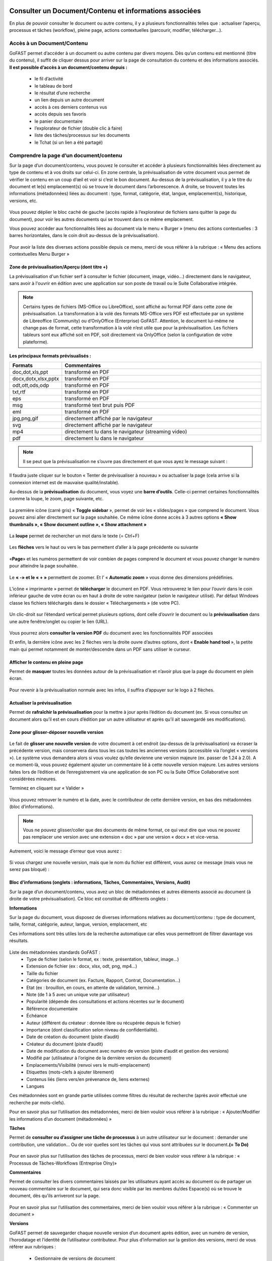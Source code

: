 Consulter un Document/Contenu et informations associées
=================================================
En plus de pouvoir consulter le document ou autre contenu, il y a plusieurs fonctionnalités telles que : actualiser l’aperçu, processus et tâches (workflow), pleine page, actions contextuelles (parcourir, modifier, télécharger…).

Accès à un Document/Contenu
---------------------------------------------------------------------------------------------------
GoFAST permet d’accéder à un document ou autre contenu par divers moyens. Dès qu’un contenu est mentionné (titre du contenu), il suffit de cliquer dessus pour arriver sur la page de consultation du contenu et des informations associés. 
**Il est possible d’accès à un document/contenu depuis :**
 - le fil d’activité
 - le tableau de bord
 - le résultat d’une recherche 
 - un lien depuis un autre document
 - accès à ces derniers contenus vus
 - accès depuis ses favoris 
 - le panier documentaire 
 - l’explorateur de fichier (double clic à faire) 
 - liste des tâches/processus sur les documents
 - le Tchat (si un lien a été partagé)

Comprendre la page d’un document/contenu
------------------------------------------------------------
Sur la page d’un document/contenu, vous pouvez le consulter et accéder à plusieurs fonctionnalités liées directement au type de contenu et à vos droits sur celui-ci.
En zone centrale, la prévisualisation de votre document vous permet de vérifier le contenu en un coup d’œil et voir si c’est le bon document.
Au-dessus de la prévisualisation, il y a le titre du document et le(s) emplacement(s) où se trouve le document dans l’arborescence.
A droite, se trouvent toutes les informations (métadonnées) liées au document : type, format, catégorie, état, langue, emplacement(s), historique, versions, etc.

.. figure:: media-guide/image129.png
   :alt: 

Vous pouvez déplier le bloc caché de gauche (accès rapide à l’explorateur de fichiers sans quitter la page du document), pour voir les autres documents qui se trouvent dans ce même emplacement.

Vous pouvez accéder aux fonctionnalités liées au document via le menu « Burger » (menu des actions contextuelles : 3 barres horizontales, dans le coin droit au-dessus de la prévisualisation).

.. figure:: media-guide/image375.png
   :alt: 

Pour avoir la liste des diverses actions possible depuis ce menu, merci de vous référer à la rubrique : « Menu des actions contextuelles Menu Burger »

.. figure:: media-guide/image130.png
   :alt: 


Zone de prévisualisation/Aperçu (dont titre +)
~~~~~~~~~~~~~~~~~~~~~~~~~~~~~~~~~~~~~~~

La prévisualisation d'un fichier serf à consulter le fichier (document, image, vidéo...) directement dans le navigateur, sans avoir à l'ouvrir en édition avec une application sur son poste de travail ou le Suite Collaborative intégrée.

.. NOTE:: Certains types de fichiers (MS-Office ou LibreOffice), sont affiché au format PDF dans cette zone de prévisualisation. La transformation à la volé des formats MS-Office vers PDF est effectuée par un système de Libreoffice (Community) ou d’OnlyOffice (Enterprise) GoFAST. Attention, le document lui-même ne change pas de format, cette transformation à la volé n’est utile que pour la prévisualisation. Les fichiers tableurs sont eux affiché soit en PDF, soit directement via OnlyOffice (selon la configuration de votre plateforme).  

**Les principaux formats prévisualisés :**

.. csv-table::  
   :header: "Formats", "Commentaires"
   :widths: 10, 40
   
   "doc,dot,xls,ppt", "transformé en PDF" 
   "docx,dotx,xlsx,pptx","transformé en PDF"
   "odt,ott,ods,odp","transformé en PDF"
   "txt,rtf","transformé en PDF"
   "eps","transformé en PDF"
   "msg","transformé text brut puis PDF"
   "eml","transformé en PDF"
   "jpg,png,gif","directement affiché par le navigateur"
   "svg","directement affiché par le navigateur"
   "mp4","directement lu dans le navigateur (streaming video)"
   "pdf","directement lu dans le navigateur"


.. NOTE::
   Il se peut que la prévisualisation ne s’ouvre pas directement et que vous ayez le message suivant :

.. figure:: media-guide/image374.png
   :alt: 

Il faudra juste cliquer sur le bouton « Tenter de prévisualiser à nouveau » ou actualiser la page (cela arrive si la connexion internet est de mauvaise qualité/instable). 

Au-dessus de la **prévisualisation** du document, vous voyez une **barre
d’outils**. 
Celle-ci permet certaines fonctionnalités comme la loupe, le zoom, page suivante, etc.

.. figure:: media-guide/image377.png
   :alt: 

La première icône (carré gris) « **Toggle sidebar** », permet de voir les « slides/pages » que comprend le document. Vous pouvez ainsi aller directement sur la page souhaitée. Ce même icône donne accès à 3 autres options **« Show thumbnails », « Show document outline », « Show attachment »**

.. figure:: media-guide/image378.png
   :alt: 

La **loupe** permet de rechercher un mot dans le texte (= Ctrl+F)

.. figure:: media-guide/image379.png
   :alt: 

Les **flèches** vers le haut ou vers le bas permettent d’aller à la page précédente ou suivante

.. figure:: media-guide/image380.png
   :alt: 

«**Page**» et les numéros permettent de voir combien de pages comprend le document et vous pouvez changer le numéro pour atteindre la page souhaitée.

.. figure:: media-guide/image381.png
   :alt: 

Le **« -»  et le « + »** permettent de zoomer. Et l’ « \ **Automatic zoom** » vous donne des dimensions prédéfinies.

.. figure:: media-guide/image382.png
   :alt: 

L’icône « imprimante » permet de **télécharger** le document en PDF. Vous retrouverez le lien pour l’ouvrir dans le coin inférieur gauche de votre écran ou en haut à droite de votre navigateur (selon le navigateur utilisé). Par défaut Windows classe les fichiers téléchargés dans le dossier « Téléchargements » (de votre PC). 

.. figure:: media-guide/image384.png
   :alt: 
   

Un clic-droit sur l’étendard vertical permet plusieurs options, dont celle d’ouvrir le document ou la **prévisualisation** dans une autre fenêtre/onglet ou copier le lien (URL).

.. figure:: media-guide/image387.png
   :alt: 

Vous pourrez alors **consulter la version PDF** du document avec les fonctionnalités PDF associées

Et enfin, la dernière icône avec les 2 flèches vers la droite ouvre d’autres options, dont « **Enable hand tool** », la petite main qui permet notamment de monter/descendre dans un PDF sans utiliser le curseur.

.. figure:: media-guide/image389.png
   :alt: 

.. figure:: media-guide/image384.png
   :alt: 

Afficher le contenu en pleine page
~~~~~~~~~~~~~~~~~~~~~~~~~~~~~~~~~~

Permet de **masquer** toutes les données autour de la prévisualisation et n’avoir plus que la page du document en plein écran.

.. figure:: media-guide/image133.png
   :alt: 
   





Pour revenir à la prévisualisation normale avec les infos, il suffira d’appuyer sur le logo à 2 flèches. 

.. figure:: media-guide/image134.png
   :alt: 


Actualiser la prévisualisation
~~~~~~~~~~~~~~~~~~~~~~~~

Permet de **rafraîchir la prévisualisation** pour la mettre à jour après l’édition du document (ex. Si vous consultez un document alors qu’il est en cours d’édition par un autre utilisateur et après qu’il ait sauvegardé ses modifications).

.. figure:: media-guide/image131.png
   :alt: 


Zone pour glisser-déposer nouvelle version
~~~~~~~~~~~~~~~~~~~~~~~~~~~~~~~~~~~~

.. figure:: media-guide/image153.png
   :alt: 
Le fait de **glisser une nouvelle version** de votre document à cet endroit (au-dessus de la prévisualisation) va écraser la précédente version, mais conservera dans tous les cas toutes les anciennes versions (accessible via l’onglet « versions »). 
Le système vous demandera alors si vous voulez qu’elle devienne une version majeure (ex. passer de 1.24 à 2.0). A ce moment-là, vous pouvez également ajouter un commentaire lié à cette nouvelle version majeure. 
Les autres versions faites lors de l’édition et de l’enregistrement via une application de son PC ou la Suite Office Collaborative sont considérées mineures.

Terminez en cliquant sur « Valider »

.. figure:: media-guide/image154.png
   :alt: 

Vous pouvez retrouver le numéro et la date, avec le contributeur de cette dernière version, en bas des métadonnées (bloc d’informations).

.. NOTE::
    Vous ne pouvez glisser/coller que des documents de même format, ce qui veut dire que vous ne pouvez pas remplacer une version avec une extension « doc » par une version « docx » et vice-versa.
Autrement, voici le message d’erreur que vous aurez :

.. figure:: media-guide/image155.png
   :alt: 

Si vous chargez une nouvelle version, mais que le nom du fichier est différent, vous aurez ce message (mais vous ne serez pas bloqué) :

.. figure:: media-guide/image156.png
   :alt: 

Bloc d’informations (onglets : informations, Tâches, Commentaires, Versions, Audit)
~~~~~~~~~~~~~~~~~~~~~~~~~~~~~~~~~~~~~~~~~~~~~~~~~~~~~~~~~~~~~~~~~~~~~
Sur la page d’un document/contenu, vous avez un bloc de métadonnées et autres éléments associé au document (à droite de votre prévisualisation). Ce bloc est constitué de différents onglets :

**Informations**

Sur la page du document, vous disposez de diverses informations relatives au document/contenu : type de document, taille, format, catégorie, auteur, langue, version, emplacement, etc

Ces informations sont très utiles lors de la recherche automatique car elles vous permettront de filtrer davantage vos résultats.

.. figure:: media-guide/image209.png
   :alt: 

Liste des métadonnées standards GoFAST : 
 - Type de fichier (selon le format, ex : texte, présentation, tableur, image…)
 - Extension de fichier (ex : docx, xlsx, odt, png, mp4…)
 - Taille du fichier 
 - Catégories de document (ex. Facture, Rapport, Contrat, Documentation…) 
 - Etat (ex : brouillon, en cours, en attente de validation, terminé…) 
 - Note (de 1 à 5 avec un unique vote par utilisateur) 
 - Popularité (dépende des consultations et actions récentes sur le document) 
 - Référence documentaire  
 - Échéance
 - Auteur (différent du créateur : donnée libre ou récupérée depuis le fichier) 
 - Importance (dont classification selon niveau de confidentialité). 
 - Date de création du document (piste d’audit)
 - Créateur du document (piste d’audit) 
 - Date de modification du document avec numéro de version (piste d’audit et gestion des versions) 
 - Modifié par (utilisateur à l’origine de la dernière version du document) 
 - Emplacements/Visibilité (renvoi vers le multi-emplacement)
 - Etiquettes (mots-clefs à ajouter librement)
 - Contenus liés (liens vers/en prévenance de, liens externes)
 - Langues

Ces métadonnées sont en grande partie utilisées comme filtres du résultat de recherche (après avoir effectué une recherche par mots-clefs). 

Pour en savoir plus sur l’utilisation des métadonnées, merci de bien vouloir vous référer à la rubrique : « Ajouter/Modifier les informations d’un document (métadonnées) »

**Tâches**

Permet de **consulter ou d’assigner une tâche de processus** à un autre utilisateur sur le document : demander une contribution, une validation… Ou de voir quelles sont les tâches qui vous sont attribuées sur le document\ **.(= To Do)**

.. figure:: media-guide/image132.png
   :alt: 

Pour en savoir plus sur l’utilisation des tâches de processus, merci de bien vouloir vous référer à la rubrique : « Processus de Tâches-Workflows (Entreprise Olny)»

**Commentaires**

Permet de consulter les divers commentaires laissés par les utilisateurs ayant accès au document ou de partager un nouveau commentaire sur le document, qui sera donc visible par les membres du/des Espace(s) où se trouve le document, dès qu’ils arriveront sur la page.

.. figure:: media-guide/image133.png
   :alt: 

Pour en savoir plus sur l’utilisation des commentaires, merci de bien vouloir vous référer à la rubrique : « Commenter un document »

**Versions**

GoFAST permet de sauvegarder chaque nouvelle version d’un document après édition, avec un numéro de version, l’horodatage et l’identité de l’utilisateur contributeur. 
Pour plus d’information sur la gestion des versions, merci de vous référer aux rubriques : 
 - Gestionnaire de versions de document
 - Charger nouvelle version
 - Définir comme version majeure
 - Supprimer les versions mineures


**Audit**

GoFAST offre de très nombreuses pistes d’audit sur les actions réalisées sur les documents pour des questions de sécurité et de contrôle des données. 
L’audit n’est accessible que pas les utilisateurs ayant le profil "support-utilisateurs", sur la page d’un document (dernier onglet du bloc d’information), ou depuis la page Audit accessible via le menu principal de gauche. 
Pour en savoir plus, merci de vous référer à la rubrique : « Profil Support-Utilisateurs ». 

Accès direct à l’édition collaborative 
~~~~~~~~~~~~~~~~~~~~~~~~~~~~~~~~~~~~~~~~~~~~~~~~~~~~~~~~~~~~~~~~
A dessus de la prévisualisation du document, vous trouverez l’icône « crayon » qui permet d’ouvrir un fichier office directement dans la Suite Collaborative OnlyOffice, sans passer par le menu « Burger » (menu des actions contextuelles). 
Pour en savoir plus sur l’édition d’un document, merci de vous référer à la rubrique : « éditer/coéditer un document »

Comprendre le verrou d’édition
~~~~~~~~~~~~~~~~~~~~~~~~~~~~~~~~~~~~~~~~~~~~~~~~~~~~~~~~~~~~~~~~
GoFAST dispose d’un système automatique de verrouillage d’un document lorsqu’il est en cours d’édition. Ce verrou est aussi relâché automatiquement dès lors que l’utilisateur a fermé l’application utilisée pour l’édition. 
Le verrou est rouge fermé, si le document est édité par un utilisateur via une application de son PC (ne permet pas la coédition en simultanée). 
Le verrou est rouge ouvert, si le document est édité par un ou plusieurs utilisateur(s) via la Suite Office Collaborative de GoFAST OnlyOffice (cela permet alors la coédition en simultanée et vous pouvez rejoindre cette coédition dans OnlyOffice).
Pour en savoir plus sur l’édition d’un document, merci de vous référer à la rubrique : « éditer/coéditer un document »

Menu des actions contextuelles "Menu Burger"
~~~~~~~~~~~~~~~~~~~~~~~~~~~~~~~~~~~~~~

**Liste des actions disponibles dans le menu "Burger" (dépend de vos droits sur le document) :**
 - Ouvrir l’emplacement du document 
 - Co-éditer avec OnlyOffice (renvoi vers éditer un document)
 - Editer depuis PC (renvoi vers éditer un document)
 - Nouveau Commentaire (renvoi ver Travail Collaboratif sur les documents)
 - Partager/ Modifier les emplacements (renvoi ver Travail Collaboratif sur les documents)
 - Partager le document par mail (renvoi ver Travail Collaboratif sur les documents)
 - Télécharger le document
 - Permalien 
 - Créer depuis modèle (renvoi vers créer un document)
 - Créer une publication
 - Renommer un document
 - Modifier le Résumé
 - Supprimer
 - Gérer les traductions 
 - Charger nouvelle version
 - Définir comme version majeure
 - Supprimer les versions mineures 
 - Comparer deux versions 
 - Ajouter aux favoris (renvoi vers Tableau de Bord d’Accueil)
 - Ajouter aux favoris d’Espace
 - Ajouter au panier (renvoi vers panier)
 - Epingler ce contenu (renvoi vers fil d’activité) 
 - S’abonner (renvoi vers gérer ses abonnements) 
 - Autre actions possibles (renvoi vers les modifier les autres types de contenus + modules additionnels)

Pour en savoir plus sur ces actions, merci de vous référer à la rubrique : « Actions sur un document/contenu »)


Gestion Collaborative des Documents / Contenus
========================================

Actions sur un document/contenu (Cf. Menu "Burger")
-------------------------------------------------------------------------------------------

Ce sont toutes les **actions qu’on peut faire avec /sur ce document** : parcourir, télécharger, éditer en ligne/modifier, nouveau commentaire, envoyer par mail, gérer les traductions, créer une publication, …

Ces actions liées directement au document que vous prévisualisez, peuvent **varier selon le rôle** que vous avez dans le(s) Espace(s) où se trouve le document (administrateur, contributeur, ou en lecture seule), et selon que vous en êtes le créateur ou pas du document.

.. figure:: media-guide/image137.png
   :alt: 

Pour voir la liste des actions possibles depuis ce menu, merci de vous référer à la rubrique : « Menu des actions contextuelles Menu Burger ». Pour savoir comment effectuer les diverses actions possibles sur un document, merci de poursuivre dans cette rubrique. 

Ouvrir l’emplacement du document 
~~~~~~~~~~~~~~~~~~~~~~~~~~~~~~
Lorsque vous prévisualisez un document, vous pouvez voir le(s) emplacements de ce dernier dans l’arborescence, avec les niveaux supérieurs de dossiers et espaces.
Vous pouvez aller dans l’explorateur de fichiers à partir :

* des actions contextuelles (Menu « Burger »), en cliquant sur « Ouvrir l’emplacement du document ».
* En un clic sur les emplacements listés dans le bloc d’informations (Champ « Emplacements /Visibilité »).

.. figure:: media-guide/image195.png
   :alt: 

Vous arriverez alors sur l’explorateur de fichiers, sur la page d’un espace (onglet Documents), où retrouverez votre document dans l’arborescence.

.. figure:: media-guide/image399.png
   :alt: 

De là, vous pouvez naviguer dans l’arborescence, chercher d’autres documents, utiliser le filtre par dossier…


Co-éditer avec OnlyOffice 
~~~~~~~~~~~~~~~~~~~~~~
GoFAST apporte une dimension très innovante et vous permet d’éditer des documents Office dans un simple navigateur **avec d’autres personnes en simultané**. 
Vous pouvez ainsi travailler à plusieurs, en même temps, sur un même document.
Pour savoir comment coéditer un document, merci de vous référer à la rubrique : « Coéditer un document ». 


Editer depuis PC 
~~~~~~~~~~~~~~~~~~~~~~
Cette fonction permet **d’ouvrir un fichier pour édition/modification** via une application instalée sur son PC, sans avoir à le télécharger au préalable. 
Pour savoir comment coéditer un document, merci de vous référer à la rubrique : « Editer un document ». 

Nouveau Commentaire
~~~~~~~~~~~~~~~~~~~
Le bouton « Nouveau commentaire » permet d’ajouter un commentaire sur le document où on se trouve. Ce commentaire sera visible dans l’onglet « Commentaires » du bloc de droite et partagé avec tous les utilisateurs qui ont accès à ce document. Cela évite l’envoi d’un grand nombre d’emails et évité par la même d’envoyer des pièces-jointes d’emails. 
Pour savoir comment les commentaires d’un document, merci de vous référer à la rubrique : « Commennter un document ». 

Partager/ Modifier les emplacements
~~~~~~~~~~~~~~~~~~~~~~~~~~~~~~~
Ce bouton permet d’ouvrir la fenêtre de gestion des emplacements du document. Il s’agit d’un partage sans doublon, dans divers Espaces Collaboratifs (ou dossiers) pour pouvoir aisément collaborer avec diverses équipes et autres directions. 
Pour savoir comment ajouter/enlever des emplacements à un document, merci de vous référer à la rubrique : « XXXXXXXXXXXXXXXXXXXXXXXXXXXXXXXXXXXXXXXXXXXXXXXXX ». 

Partager le document par mail
~~~~~~~~~~~~~~~~~~~~~~~~~

Via les actions contextuelles (menu « Burger ») vous pouvez **envoyer un lien sécurisé par email** d’accès (pour les utilisateurs) ou de téléchargement du document (pour les non-utilisateurs), directement depuis GoFAST. 
Il est possible de saisir comme destinataires : un utilisateur, une liste d'utilisateur, les membres d'un Espace Collaboratif ou bien une adresse email externe. 
Le lien vers le document est également automatiquement attaché à votre message.
Ce lien est contextuel : les utilisateurs ayant accès au document pourront consulter sa page avec tous les détails, alors que les non-utilisateurs auront un lien de téléchargement valable 14 jours avec accusé de téléchargement, l’audit de l’IP et horodatage.

.. NOTE:: 
   Cette méthode est nettement plus sécurisée (RGPD) et auditable que l'envoi d'un email classique avec des pièces jointes. Cela permet notamment de ne plus surcharger votre boîte de messagerie avec des pièces jointes lourdes et rapidement obsolètes (car le travail collaboratif continu sur GoFAST par vos collègues).

.. figure:: media-guide/image170.png
   :alt: 

Choisissez les destinataires en écrivant les 3 premières lettres de leur nom/prénom (le système vous proposera des utilisateurs) ; leur nom et photo se retrouveront dans la barre des destinataires. 
Vous pourrez annuler des destinataires en cliquant sur la petite croix à côté de leur profil.
Le sujet est automatiquement généré, mais vous pouvez le modifier.

Ecrivez votre message et « Envoyez »

.. figure:: media-guide/image171.png
   :alt: 

Le destinataire recevra une **notification par mail** avec le lien et votre commentaire. 
Il pourra clique sur répondre à la notification et c’est l’adresse email de l’expéditeur qui sera alors chargée dans la barre destinataire de messagerie. De même pour vous, lorsque que vous recevrez un nouveau message par mail via la GoFAST.

.. NOTE::
   Pour que les non-utilisateurs de la plateforme puissent récupérer les documents, ces liens redirigent vers un page où ils pourront télécharger les documents dans un délai de 14 jours. 

**Exemple** de mail/notification reçu dans votre boîte mail normale, vous invitant à cliquer sur le lien attaché pour visualiser un document. Avec le message pour les non-utilisateurs de GoFAST (qui n’ont pas de compte GoFAST) signalant que ce lien est utilisable 2 semaines à partir de la date de l’envoi de l’email.


Télécharger le document
~~~~~~~~~~~~~~~~~~~~

Via le menu des actions contextuelles (menu « Burger »), vous pouvez **télécharger le document** afin de le sauver sur votre ordinateur. A noter qu’il s’agit d’une pratique fortement déconseillée, car une version donnée téléchargée à un instant précis, devient rapidement obsolète (si le document est mis à jour par un autre utilisateur). 

.. figure:: media-guide/image141.png
   :alt: 

Vous verrez probablement ce message vous demandant si vous voulez ouvrir, sauver le document ou annuler l’action.

Si vous voulez juste l’ouvrir pour lecture => « Open » /  « Ouvrir » 

Si vous voulez le sauvegarder sur votre PC => « Save » / « Enregistrer » et l’explorateur de votre ordinateur s’ouvrira pour pouvoir enregistre ce document où vous voulez.

.. figure:: media-guide/image142.png
   :alt: 

Il se peut que le document se téléchargera directement (dépend de la configuration de votre PC), et vous le retrouverez sur votre PC (souvent le dossier « téléchargements » sur Windows). 

.. figure:: media-guide/image394.png
   :alt: 

.. NOTE::
    Si vous téléchargez un document et que vous y apportez des modifications, elles ne seront pas synchronisées sur GoFAST. Il faudra alors remettre le document au même emplacement (glisser/coller comme nouvelle version) pour partager cette nouvelle version sur GoFAST. Cela crée un risque, car si un autre collègue a fait des modifications en ligne entre temps, vous allez écraser sa version et ses modifications seront donc perdues (mais récupérable en allant chercher les versions précédentes dans l’onglet « Versions »).

Permalien 
~~~~~~~~~

Le permalien d’un document correspond au **lien « URL » qui ramène sur la page du document**. 
Vous pouvez copier et coller où vous voulez pour renvoyer à ce document en un clic, par exemple dans le Tchat (messagerie instantanée), un email (ainsi ne plus envoyer de pièces-jointes) ou dans un commentaire sur un autre document, etc.

Via le menu des actions contextuelles (menu « Burger »), cliquez une fois sur « Permalien », vous verrez un message en bleu signalant que le lien bien été copié dans le presse-papier de votre PC. Puis, collez-le où vous voulez (clic droit de votre souri, puis coller).

.. figure:: media-guide/image193.png
   :alt: 

.. figure:: media-guide/image194.png
   :alt: 

Vous pouvez retrouver le permalien également dans les raccourcis à partir du fil d’activité. Toujours depuis le menu des actions contextuelles à côté du nom du document. 

.. figure:: media-guide/image397.png
   :alt: 

Voici ce que ça donne lorsque vous le coller :
*https://gofast3-integration.ceo-vision.com/node/4551*

Il suffira de cliquer dessus pour être renvoyé sur la page du document (si vous n’êtes pas membre d’au moins un des Espaces où se trouve ce document, vous n’y aurez pas accès). Cela offre une grande sécurité, car il y a moins de risques d’erreurs, comme on a souvent l’occasion de voir quand on partage des pièces-jointes par email).
Il est possible de récupérer un permalien partout où un document est cité : clic droit sur le nom du document et « copier l’adresse du lien » (hors sur l’explorateur om le clic droit permet d’ouvrir le menu « burger » où vous pouvez cliquer sur « Permalien »). 

Créer depuis modèle 
~~~~~~~~~~~~~~~~~~~~~~~~~~~~~~~~~~~~~~~~~~~~~
Tous les documents identifiés comme modèle, disposent d’un bouton « Créer depuis modèle » via le menu « Burger » (menu des actions contextuelles). 
Si vous cliquer sur « Créer depuis modèle », vous serez redirigé vers la page de création d’un document, onglet « Depuis modèle ». 
Pour savoir comment créer un nouveau document depuis ce formulaire, merci de vous référer à la rubrique : « Créer un nouveau Document ». 

Créer une publication
~~~~~~~~~~~~~~~~~~~

Objectif d’une publication : partager auprès d’un public élargi (ex. DG, Partenaires, Base de connaissances, etc.) une version finie et validée, créée depuis un document de travail. Le document de travail reste dans le(s) Espace(s) dédié(s) à son élaboration, visible uniquement par les utilisateurs en charge, alors que la Publication est visible dans d’autres Espaces Collaboratifs dédiés à la consultation. 

**Principaux avantages de la Publication :** 
 - Gérer de manière indépendante les accès/la visibilité des deux documents (publication et le document de travail d’origine).
 - Eviter de partager tous les commentaires de travail faits au fur et à mesure de l’élaboration du document. La Publication dispose alors de son propre flux de commentaires. 
 - Disposer d’une gestion séparée des versions (chaque document a sa propre gestion des versions)
 - Disposer d’un lien entre le document de travail et sa publication pour pouvoir passer en un clic de l’un à l’autre (remarque : si un utilisateur ayant accès à la Publication n’est pas membres des Espaces où se trouve le document d’origine, il aura un accès refusé s’il tente de le consulter). 
 - Pouvoir mettre à jour à tout moment la Publication depuis le document de travail (ex. si ce dernier a évolué dans le temps et que la publication faite initialement n’est plus d’actualité). 
 - Disposer d’une gestion séparée des métadonnées/informations entre la Publication et son document de travail d’origine (ex. état « en attente de signature » pour la Publication, et état « terminé » pour le document de travail). 
 - Notifier les utilisateurs ayant accès à la Publication de ses mises à jours et commentaires, en évitant de les notifier de l’activité liée au document de travail.

.. NOTE::    
    Vous pouvez donc avoir un grand nombre de versions d’un document de travail au sein d'un service, pour seulement 1 ou 2 versions de la Publication.

La création d’une Publication consiste donc à générer un nouveau document (souvent au format PDF) à partir de la dernière version du document de travail existant (souvent un fichier bureautique/Office). 
Passer par le menu « Burger » (menu des actions contextuelles) disponible sur la page du document (ou via un clic-droit dans l’explorateur de fichiers), puis cliquez sur « Créer Publication ».

.. figure:: media-guide/image174.png
   :alt: 

Une fenêtre s’ouvre pour vous permettre de sélectionner les emplacements souhaités pour votre Publication. 
Les emplacements du document de travail sont pré-cochés pour que vous puissiez à la fois partager la publication dans des nouveaux Espaces, tout en la classant dans les mêmes emplacements que le document d’origine (très pratique lorsque l’on navigue dans l’arborescence documentaire). 
Une fois les emplacements sélectionnés, cliquez sur « Valider ». 

.. figure:: media-guide/image175.png
   :alt: 

Vous serez redirigé vers la page de cette nouvelle Publication, où vous pourrez vérifier le document et ses emplacements.

.. NOTE::
   Les Publication prennent automatiquement \_PUB à la fin du titre. Ex. pour un fichier nommé « Contrat-A », la Publication deviendra « « Contrat-A_PUB ».

.. figure:: media-guide/image176.png
   :alt: 

**À tout moment, vous avez la possibilité de mettre à jour la Publication :**

 - Depuis le document de travail, allez dans le menu « Burger »
 - Cliquer sur « Publier à nouveau »
 - A chaque mise à jour réalisée de cette manière, la Publication prendra un numéro de version majeure (ex. de 1.0 on passe à 2.0). 
 - Pour chaque version du document de travail ayant généré une Publication (ex. 3.14), on peut voir le numéro de la Publication associée (ex. 2.0), l’affichage prend cette forme : version 3.14(2.0).
 
Vous pouvez supprimer une Publication via le menu « Burger », dans « voir plus » cliquez sur « Supprimer Publication ».
Cette action ne supprimera que la Publication, mais pas le document de travail d’origine.

.. figure:: media-guide/image177.png
   :alt: 


Renommer 
~~~~~~~~~~~~~~~~~~~~
Pour renommer un document, il faut avoir au moins le rôle de « Contributeur » dans l’Espace où il se trouve. 
Vous pouvez renommer un document depuis : 
 - L’explorateur de fichiers : clic droit sur le document, puis dans le menu cliquez sur « Renommer ». 
 - La page du document en faisant un clic sur le titre (au-dessus de la prévisualisation du document). 

Changez le titre dans le champ et cliquez sur l’icône de validation (ou juste sortez du champ en cliquant ailleurs lors que vous renommer depuis la page du document).

.. figure:: media-guide/image138.png
   :alt: 
   

.. figure:: media-guide/image139.png
   :alt: 


.. figure:: media-guide/image140.png
   :alt: 

Ajouter/Modifier le Résumé
~~~~~~~~~~~~~~~~~~~~~~

Vous pouvez ajouter un texte d’introduction ou de synthèse à votre document, qui sera affiché au-dessus de la prévisualisation. Ainsi, tous ceux qui consulterons le document, verront ce Résumé. 
Via le menu « Burger » (les actions contextuelles), cliquez sur « **Modifier le Résumé** ».

.. figure:: media-guide/image390.png
   :alt: 

Une zone de texte s’ouvre avec les mêmes possibilités de mise en page que dans les commentaires (type/taille de police, couleurs, tableau, images, etc.). 
Rédigez votre texte, puis sauvegardez en cliquant sur « Appliquer ».

.. figure:: media-guide/image391.png
   :alt: 

Le texte s’affiche au-dessus de la prévisualisation et sous le titre du document.

.. figure:: media-guide/image392.png
   :alt: 

Vous pouvez à tout moment modifier le résumé, toujours via le menu « Burger » et clic sur « Modifier le Résumé ».

Tous les utilisateurs pouvant modifier le document (contributeur ou administrateurs), pourront également modifier le résumé, contrairement aux commentaires (NB. seul l’auteur d’un commentaire ou un administrateur de l’espace peuvent le modifier). 

Supprimer/Restaurer
~~~~~~~~~
Sur GoFAST, la suppression d’un document reste rare car il n’y a plus de doublons et donc, la suppression est souvent utilisée à la suite d’une erreur (ex. on a créer un doublon par mégarde). Dans le cas où vous avez fait une erreur d’emplacement à la création/dépôt d’un document, il est préférable de modifier le ou les emplacement(s), plutôt que de supprimer. 

**Supprimer un document revient à :** 

 - le supprimer de tous les emplacements (Espaces où il se trouve). 
 - Supprimer la page du document, avec tous ses commentaires et ses versions. 
 - Supprimer les liens pointant vers ce document depuis les autres documents (cf. notion de liens entre contenus). 
 - Supprimer le document des favoris (pour tous les utilisateurs qui auraient épinglé ce document comme favoris)

.. figure:: media-guide/image185.png
   :alt: 

**Restaurer un document supprimé :**

A la suppression d’un document, celui-ci n’est pas supprimé définitivement et il sera possible de le restaurer dans un délai de 90 jours. 
Seul le créateur du document ou les administrateurs de l’espace où se trouvait le document pourront le restaurer en cas d’erreur. 
Dans le cas où on se rend sur la page d’un document supprimé, à la place de la prévisualisation on verra un message indiquant cette suppression, avec comme seule action possible « Restaurer le document » (via le menu « Burger »). 

Pour restaurer un document il faut : 
 - Retrouver le document via la recherche avec l’option « Rechercher dans la corbeille » : possible uniquement pour les utilisateurs qui avaient accès au document avant sa suppression. 
 - Retrouver le document via la piste d’audit : possible uniquement pour les utilisateurs ayant le « Profil Support-Utilisateurs » (les autres n’ayant pas accès à ces pistes d’audit). 
 - Une fois sur la page du document, allez dans le menu « Burger » et cliquez sur « Restaurer le document ». La page va alors se recharger, en affichant la prévisualisation, les métadonnées et tous les commentaires associés au document. Le document sera restauré dans tous les emplacements où il se trouvait avant la suppression. 

.. NOTE::
   Une fois le délai de 90 jours passé, il ne sera plus possible de restaurer le document. 

Gérer les traductions
~~~~~~~~~~~~~~~~~

Si un document existe en **plusieurs langues**, vous pouvez **lier entre eux** les divers fichiers considérés comme étant des traductions. Vous pourrez ainsi passer d’une traduction à l’autre en un clic, peu importe dans quels dossiers ces documents se trouvent.
La langue d’un document est affichée sous la forme d’un drapeau dans l’onglet « Informations », du bloc qui se trouve à droite de la prévisualisation d’un document (tout en bas de la liste des métadonnées). 

**Comment gérer les traductions :**

Sur la page d’un document, via le menu « Burger » (les actions contextuelles) : 
 - allez dans « voir plus », 
 - cliquez sur « Gérer les traductions ». 
 - une fenêtre avec plusieurs champs s’ouvre, ceux-ci correspondent aux traductions possibles.

.. figure:: media-guide/image167.png
   :alt: 

.. NOTE::
   La même action est possible via un clic droit sur un document depuis l’explorateur de fichiers. 

**Lier plusieurs documents existants sur la plateforme, comme étant des traductions :**

Dans la fenêtre de gestion des traductions, allez dans le champ qui correspond à la langue du document cible. Les langues sont indiquées par un drapeau. 
 - Il faut saisir au moins les 3 premières lettres du titre du document cible (ici le document en anglais).
 - Une liste affichera des suggestions basées sur le titre (il faut commencer par le début du titre du document cible pur avoir des suggestions pertinentes ou copier-coller le titre dans le champ). 
 - Sélectionnez votre document cible dans la liste des suggestions. 
 - Cliquez sur « Mettre à jour les traductions » pour sauvegarder vos liens de traductions. 

.. figure:: media-guide/image168.png
   :alt: 

**Lier un document existant à un document de traduction à charger depuis votre PC :**

 - Dans la fenêtre de gestion des traductions, cliquez sur le bouton « + » au niveau du drapeau qui correspond à la langue du document cible. 
 - Vous serez alors redirigé vers le formulaire de création de document. 
 - Le titre de votre document sera prérempli, avec à la fin du titre les lettres qui correspondent à la langue ciblée (ex . /_EN)
 - Selon sur la langue cible choisie, la langue du document cible sera pré-renseignée. 
 - Cliquez sur « Choisissez un fichier » et votre explorateur de fichiers local s’ouvre (celui de votre PC). 
 - Allez chercher votre document cible dans votre arborescence et cliquez sur « ouvrir » (ou faites un double-clic sur le document). 
[IMAGE]
 - Sélectionnez les emplacements souhaités dans l’arborescence documentaire. 
 - Cliquez sur « Enregistrer » pour à la fois charger le nouveau document et sauvegarder votre lien de traduction. 

Dans le bloc d’informations (les métadonnées), les différentes traductions disponibles pour votre document seront liées et indiquées sous la forme d’un drapeau :

 - Le 1\ :sup:`er` drapeau affiché est le document sur lequel vous vous trouvez. 
 - Les drapeaux suivants sont les traductions liées.
Il suffit de cliquer sur l’un des drapeaux pour aller sur l’une des traductions liées.

.. figure:: media-guide/image169.png
   :alt: 

.. NOTE::
   GoFAST ne permet pas de traduire le contenu des documents automatiquement. Il s’agit ici de documents qui existent déjà en différentes langues et qu’on veut lier pour pouvoir passer d’une à l’autre en un clic.
   Toutefois, lors du chargement d’un nouveau document sur la plateforme, la langue est automatiquement détectée (détection basée sur l‘extraction du contenu, faite automatiquement après le dépôt du nouveau document sur GoFAST). 
   Pour modifier la langue d’un document, il suffit de cliquer sur le drapeau désignant la langue du document sur lequel on se trouve. Une liste va alors s’afficher, où il sera possible de sélectionner la langue souhaitée. 

Charger une nouvelle version 
~~~~~~~~~~~~~~~~~~~~~~~~~

Avant de mettre à jour un document sur GoFAST en chargeant un fichier qui se trouve sur votre PC, il est impératif de vérifier la date de mise à jour du document (sur la page du document dans le Bloc d’informations, ou dans l’explorateur de fichier, colonne « Modifié »). 
 - Si la date « Modifié le » est postérieure à la version sur votre PC, il est préférable de ne pas écraser la version sur GoFAST. 
 - Dans ce cas, il est conseillé de contacter l’utilisateur à l’origine de la dernière version (ex. via le Tchat ou « Partager le document par email » possible dans le menu « Burger »). Le dernier contributeur est indiqué dans le champ « Modifié par » dans le Bloc d’informations (sur la page du document).   

.. figure:: media-guide/image150.png
   :alt: 

**Charger un fichier depuis son PC pour mettre à jour un document sur GoFAST :**

 - Aller sur la page du document.
 - Glissez-déposez votre fichier depuis votre PC vers la zone de « glisser-déposer » qui se trouve au-dessus de la prévisualisation. 
OU
 - Passez par le menu « Burger », puis dans « Voir plus », cliquez sur « Charger nouvelle version ». 

.. NOTE::
   Une fois votre fichier déposé, une fenêtre s’ouvre pour pouvoir laisser un commentaire lié à votre nouvelle version. Vous pouvez également cocher la case « Version majeure » (conseillé dans le cas où vous considérez que les modifications faites sont importantes).

La version du document sur GoFAST sera écrasée par celle que vous venez de charger : 

 - Dans le cas où vous avez laissé un commentaire, celui-ci sera consultable via l’onglet « Commentaires » du bloc d’information. 
Si vous avez coché « Version majeure », le numéro de version passera en version majeure (ex. depuis 1.4, vous passerez en 2.0). 

.. figure:: media-guide/image151.png
   :alt: 

.. figure:: media-guide/image152.png
   :alt: 

Définir comme version majeure
~~~~~~~~~~~~~~~~~~~~
Dès que vous faites une modification sur un document via la fonctionnalité « Coéditer avec OnlyOffice » ou « Editer depuis PC » et que vous sauvegardez, une nouvelle version mineure du document est générée (1.0=>1.1, 1.2, 1.3, etc.). 
Si besoin, vous pouvez transformer la version en cours du document en une version majeure, c’est-à-dire une nouvelle base de travail (ex. la version 1.11 devient la version 2.0).

**Passer en version majeure un document à tout moment :**

 - Sur la page du document, allez dans le menu « Burger » (actions contextuelles)
 - Allez dans « Voir plus »
 - Cliquer sur « Définir comme version majeure ».

.. figure:: media-guide/Versioning-define-majour-version.jpg
   :alt: 

**Passer un document source en version majeure lors d’une Publication :**

 - Sur la page du document, allez dans le menu « Burger » (les actions contextuelles).
 - Cliquez sur « Créer une publication » (ou sur « Publier à nouveau ce document » si une publication existe déjà et que vous souhaitez la mettre à jour).
 - Cocher la case « Définir comme version majeure le document d’origine », 

 - Cliquez sur le bouton « Valider » pour sauvegarder. 

.. figure:: media-guide/Versioning-define-majour-version-pub.jpg
   :alt: 

**Importance des versions majeures :**

 -  Si vous pré-archivez un document (cf. champs « état » d’un document), ses versions mineures seront supprimées et donc, seules les versions majeures (ex. 1.0, 2.0, 3.0…) et la dernière version en cours avant le préarchivage, seront conservées. 

.. figure:: media-guide/image202.png
   :alt: 

**Commenter votre version majeure :**

Vous pouvez ajouter un commentaire à cette nouvelle version majeure à l’occasion de cette mise à jour. 
Celui-ci sera visible dans l’onglet « Commentaires » à droite de la prévisualisation du document, par tous les utilisateurs ayant accès au document.

Terminer en cliquant sur « Valider ». 

.. figure:: media-guide/image203.png
   :alt: 

.. figure:: media-guide/image204.png
   :alt: 

Dans les métadonnées, vous verrez le changement du numéro de version (ex. version 1.2 est passée en 2.0). Quand le 1\ :sup:`er` chiffre change, c’est une version majeure, autrement il s’agit d’une version mineure.

Voir aussi "Glisser et déposer une nouvelle version"

Supprimer les versions mineures 
~~~~~~~~~~~~~~~~~~~~~~~~~~~~
Le principal objectif de la suppression des versions mineures est de libérer de l’espace de stockage sur la plateforme. Dans le cas où un document a énormément de versions mineures, cela permet aussi de réduire la liste dans l’onglet « Versions ». 
**Avant de supprimer les versions mineures, il est conseillé de vérifier si le document comporte des versions majeures :**

 - Si c’est le cas, les versions majeures seront conservées et vous pourrez les télécharger en cas de besoins. 
 - Si le document ne comporte aucune version majeure en dehors de la toute première (1.0), seule cette première version et la dernière version en cours seront conservées. 

**Pour supprimer les versions mineures :**

 - Sur la page d’un document, allez dans le menu « Burger » (actions contextuelles) ou depuis l’explorateur de fichier faites un clic-droit.
 - Dans « Voir plus », cliquez sur « Supprimer versions mineures ».

.. figure:: media-guide/image206.png
   :alt: 

Un message vous avertit de la suppression définitive et irréversible des versions mineures. Si vous êtes d’accord, cliquez sur « Supprimer ». 

.. figure:: media-guide/image207.png
   :alt: 

La version en cours du document passe alors en version majeure. 
Dans le bloc des métadonnées, onglet « versions », vous ne verrez désormais plus que les versions majeures du document.

.. figure:: media-guide/image208.png
   :alt: 

.. NOTE::
   Pour une bonne gestion des versions, il est conseillé de régulièrement « transformer en version majeure » la dernière version disponible du document. Ainsi, en cas de suppression des versions mineures, on conserve quelques versions traçant l’historique du document. 

Comparer deux versions
~~~~~~~~~~~~~~~~~~~~
Pour afficher les écarts entre deux versions d’un même document, vous avez la possibilité de lancer un comparatif : 

 - Depuis la page du document, allez dans le menu « Burger » (les actions contextuelles).
 - Allez dans « Voir plus ».
 - Cliquez sur « 

.. figure:: media-guide/Ecran-GoFAST_Comparatif-Versions_lancer-le-comparatif.png
   :alt: 

Sélectionnez dans les deux champs les deux versions que vous souhaitez comparer : 

.. figure:: media-guide/Ecran-GoFAST_Comparatif-Versions_lancer-le-comparatif-choix-versions.png	
   :alt: 
   

Ajouter aux favoris
~~~~~~~~~~~~~~~~

**Ajouter un document aux favoris** permet d’y accéder très rapidement par la suite, depuis la barre des accès rapides icône « étoile » (menu du haut) ou depuis son tableau de bord (page d’accueil, si on dispose du bloc « Contenus favoris ». 

.. figure:: media-guide/image186.png
   :alt: 

Ajouter un document/contenu à ses favoris personnels est possible depuis :

 - la page du document, via le menu « Burger » (les actions contextuelles)
 - l’explorateur de fichiers en faisant un clic-droit sur le document pour ouvrir le menu
 - partout où vous avez le menu « Burger » d’un document (ex. fil d’activité, résultat d’une recherche…)

Lorsque vous cliquez sur « Ajouter aux favoris » un message apparaît, en haut à droite de l’écran pour confirmer que le contenu a bien été ajouté aux favoris.

.. figure:: media-guide/image187.png
   :alt: 

La prochaine fois que vous voulez accéder à ce document, il suffira d’aller sur l’icône « étoile » dans la barre des accès rapides (menu principal du haut) et cliquer sur le document dans la liste de vos favoris.

Vous pouvez enlever le document/contenu favoris : 
 - de la même manière que pour l’ajout (via le menu des actions contextuelles)
 - depuis la liste des contenus favoris, en cliquez sur la corbeille à droite du titre du document.

.. figure:: media-guide/image188.png
   :alt: 

Un message en haut à droite de l’écran vous confirmera la bonne suppression du document de votre liste des favoris.

.. figure:: media-guide/image189.png
   :alt: 


Ajouter au panier documentaire
~~~~~~~~~~~~~~~~~~~~
**Objectif du panier documentaire :** 
Rassemble plusieurs documents, pouvant se trouver dans des dossiers divers de l’arborescence, pour pouvoir effectuer des actions sur l’ensemble de ces documents. 
**Pour ajouter des documents dans son panier :**
 - Sur la page d’un document, via le menu « Burger » (menu des actions contextuelles), allez dans « Voir plus » et cliquez sur « Ajouter au panier ».
   
.. figure:: media-guide/ Ecran-GoFAST_Panier-Documentaire_ajout-au-panier-sur-page-document.png
   :alt:

 - Partout où vous voyez le menu « Burger » d’un document, vous pouvez réaliser la même action.
 - Depuis l’explorateur de fichiers, faites un clic-droit sur un document pour ouvrir le même menu « Burger ».
 - Pour ajouter plusieurs documents au panier, allez dans l’explorateur de fichier, cochez un ensemble de documents, puis cliquez sur l’icône « panier » dans la barre des actions de l’explorateur de fichiers.   
    - Depuis l’explorateur de fichiers "GoFAST File Browser" en sélectionnant les documents souhaités et en cliquant sur l’icône "panier"
   
.. figure:: media-guide/Ecran-GoFAST_Panier-Documentaire_ajout-au-panier-dans-gofast-file-browser.png	
   :alt:
   
**Il est possible de retirer les documents de son panier documentaire :**

    - Unitairement, en cliquant sur l’icône à droite du document dans le panier.
    - Tous les documents en une fois, en cliquant sur "retirer tous les documents" en bas de la fenêtre du panier. 

.. figure:: media-guide/Ecran-GoFAST_Panier-Documentaire_retirer-du-panier.png	
   :alt:

Pour en savoir plus sur les actions possibles depuis un panier documentaire, merci de vous référer à la rubrique : « Panier Documentaire » 

Epingler un contenu 
~~~~~~~~~~~~~~~~
**Objectif de « épingler un contenu » :** afficher tout en haut du fil d’activité, un document spécifique. Ainsi peu importe l’activité sur la plateforme, tous les utilisateurs ayant accès à ce document, le verront épinglé en haut du fil. 
Seul le « Profil de Support-Utilisateurs » ou « Super-Administrateur » permet d’épingler un document sur le fil d’activité. 

**Pour épingler un document/contenu en haut du fil d’activité :**

 - Sur la page d’un document, via le menu « Burger » (menu des actions contextuelles), allez dans « Voir plus » et cliquez sur « Epingler ».
 - Partout où vous voyez le menu « Burger » d’un document, vous pouvez réaliser la même action.
 - Depuis l’explorateur de fichiers, faites un clic-droit sur un document pour ouvrir le même menu « Burger ».

Pour en savoir plus sur les profils ayant des permissions avancées, merci de vous référer aux rubriques : « Profil Support-Utilisateur » et « Profil Super-Administrateur ». 
Vous pouvez également consulter la rubrique « Fil d’Activité » ; 

S’abonner 
~~~~~~~~~
**Objectif de s’abonner :** permet de gérer la fréquence des notifications liées à l’activité d’un document spécifique. Ainsi, vous pouvez par exemple avoir un rapport d’activité sur tous les contenus des espaces où vous êtres membres 2 fois par jour, mais être notifié immédiatement dès lors que ce document spécifique est modifié ou commenté. 

**Pour s’aboner à un contenu/document :**

 - Sur la page d’un document, via le menu « Burger » (menu des actions contextuelles), allez dans « Voir plus » et cliquez sur « Epingler ».
 - Partout où vous voyez le menu « Burger » d’un document, vous pouvez réaliser la même action.
 - Depuis l’explorateur de fichiers, faites un clic-droit sur un document pour ouvrir le même menu « Burger ».

.. figure:: media-guide/image197.png
   :alt: 

Un message, en haut à droite de votre écran, vous confirme que l’abonnement à ce contenu a bien été pris en compte.

.. figure:: media-guide/image198.png
   :alt: 

Vous voir vos abonnements et gérer leurs intervalles, cliquez sur la flèche à côté de votre nom de profil puis sur « Abonnements »

.. figure:: media-guide/image199.png
   :alt: 
 
Vous retrouvez toute la liste de vos abonnements en passant par le menu du profil utilisateur (barre des accès rapides / menu principal du haut), dans le sous-menu « Abonnements ». 

Pour en savoir plus sur les abonnements à l’activité documentaire, merci de vous référer à la rubrique : « Gérer ses abonnements ».

Autres actions possibles
~~~~~~~~~~~~~~~~~~~~
En plus du menu "Burger" (actions contextuelles), sur la page du document il est possible d’effectuer d’autres actions, dont : 

 - Modifier les informations (=métadonnées), voir : Ajouter/Modifier les informations d’un document (métadonnées)
 - Pré-archiver un document (via la modification de la métadonnée "Etat"), voir : Pré-archiver des documents et DUA
 - Modifier les emplacements/visibilité (dans les Espaces Collaboratifs), voir : « Modifier les Emplacements/Visibilité »
 - Mettre à jour le document en chargeant un fichier depuis son PC, voir : « Glisser-déposer un document »
 - Partager des commentaires (onglet "Commentaires"), voir : « Onglet Commentaires » 
 - Assigner des tâches de processus (onglet "Tâches"), voir : « Onglet Tâches »

Modifier les Emplacements/Visibilité 
-------------------------------------------------------------------------------------------------

L’emplacement correspond aux Espaces et dossiers où se trouve votre document sur GoFAST (ex: dans un groupe ou une organisation ou votre espace privé et/ou un répertoire).
Un même et unique fichier peut être classé dans plusieurs emplacements grâce au *Multi-emplacement*. Vous évitez ainsi d’avoir des doublons de fichiers et donc, ne plus faire d'erreurs de versions. 

.. figure:: media-guide/image213.png
   :alt: 

L’ajout ou la suppression des emplacements dépend des rôles que vous avez dans les divers Espaces Collaboratifs. Pour plus d’information, merci de vous référer à la rubrique : « Espaces Collaboratifs »

Ajouter/Modifier les informations d’un document (métadonnées) 
-------------------------------------------------------------------------------------------------
Pour modifier les informations liées à un document, il faut se rendre sur la page du document ou passer par l’explorateur de fichiers, puis bouton gérer un fois que l’on sélectionnés les documents que l’ont souhaite qualifier. 
Sur la page du document dans le champ « Emplacements/Visibilité » cliquez sur le bouton « Modifier », une fenêtre s’ouvre et affiche l’arborescence où vous pouvez partager le document. Vous pouvez alors cocher ou décocher les emplacements, puis cliquez sur le bouton « Enregistrer ». 
Le document est partagé dans les emplacements choisis, sans aucun doublon.
Vous pouvez consulter toute la liste des utilisateurs ayant accès au document via l’icône juste à droite de « Emplacements/Visibilité » (icône représentant un ensemble d’utilisateurs). 

Catégories et Etats
~~~~~~~~~~~~~~~

.. figure:: media-guide/image400.png
   :alt: 

Les **catégories** correspondent à la nature du document : facture, courrier, contrat, rapport compte-rendu, article… Les catégories peuvent être gérés par les utilisateurs ayant le profil « Support-Utilisateurs » (pour en savoir plus, merci de vous référer à la rubrique « Profil Support-Utilisateurs »). 

L’\ **état** correspond aux « stades de vie » du document : brouillon, en cours, en attente de validation, validé, en attente de signature, obsolète, pré-archivé…

Pour les modifier, allez sur le champ « catégorie » ou « Etat ». Ce champ peut être renseigné ou non et dans ce cas il est affiché « Aucun ». Cliquez sur cette case et choisissez la proposition adéquate dans la liste déroulante. 
Vous pouvez également commencer à saisir quelques lettres pour filtrer cette liste déroulante.
Sortez du champ pour valider (clic ailleurs sur la page).

**Exemples de catégories et états :**

.. figure:: media-guide/image401.png
   :alt: 
   
.. figure:: media-guide/image402.png
   :alt: 
Donner une note 
~~~~~~~~~~~~~~~
Vous pouvez partage rune appréciation sur le document en cliquant sur les points (1 à 5). Vous ne pouvez noter le document qu’une seule fois, mais vous pouvez modifier votre note à tout moment en recliquant dessus. 


Référence documentaire 
~~~~~~~~~~~~~~~~~~~~~
Il s’agit d’un champ libre, qui permet de renseigner un code ou un numéro désigné comme étant la référence du document. 
Sortez du champ pour valider (clic ailleurs sur la page).
Il est envisageable de mettre un système automatique basé sur un modèle de nommage, mais cela implique un accompagnement pour la mise en place. N’hésitez pas à poser vos questions sur les forums de la communauté d’utilisateurs. 

Echéance
~~~~~~~~
Consiste à appliquer une date d’échéance au document, afin qu’un rappel soit envoyé 24h avant. Il s’agira de retrouver ce document dans la synthèse des échéances envoyées par email, listant tous les contenus dont l’échéance arrive à sa fin. 
Cela peut servir pour un contrat avec une date limite, un document qui doit être finalisé à une date précise…

Pour ajouter une échéance, cliquez sur « Aucun » face à « Echéance » et choisissez la date. Sortez du champ pour valider (clic ailleurs sur la page). 

.. figure:: media-guide/image229.png
   :alt: 



Auteur 
~~~~~~
L’auteur d’un document (champs libre) est une notion différente du créateur de document (métadonnée automatique et non modifiable à la main). Il peut donc y avoir deux personnes différentes entre ces deux champs.
Le fait d’indiquer **l’auteur** du document permet de savoir qui a créé le fichier initial (ex. si créé sur un PC avant le dépôt sur GoFAST). Cela permet par exemple, de savoir à qui s’adresser en cas de questions, mais surtout de l’utiliser comme filtre lors de la recherche. 

Si le fichier déposé sur GoFAST contient une métadonnée "auteur" (ex: un fichier Word indique dans les informations du document que l'auteur est "Christopher"), ça sera automatiquement récupéré depuis le fichier par GoFAST et affiché sur la page du document. 

Pour modifier ce champ, cliquez dessus et saisissez un nom et/ou prénom, ou tapez les premières lettres du nom et le système vous proposera une liste des auteurs déjà saisis par vous, sélectionnez le nom souhaité. 

Sortez du champ pour valider (clic ailleurs sur la page).

.. figure:: media-guide/image234.png
   :alt: 


Importance 
~~~~~~~~~~~~~~~
Vous pouvez signaler l’importance d’un document dans les métadonnées et son niveau : critique, haute, normale, basse et autres niveaux de confidentialités. 
Certains niveaux permettent de restreindre le partage et le téléchargement d’un document afin de garantir un niveau de sécurité de la donnée plus élevée.
      - Niveau « Donnée confidentielle », le document associé à ce type d’importance ne peut pas être ni téléchargé ni partagé. 
      - Niveau « Diffusion Interne » le document ne peut pas être partagé ou téléchargé dans un Espace Extranet.

Allez au niveau « Importance » dans les métadonnées du document, cliquez sur le champ puis choisissez le niveau d’importance.
Sortez du champ pour valider (clic ailleurs sur la page).

.. figure:: media-guide/image231.png
   :alt: 

Cette métadonnée peut être aussi utilisée comme filtre d’un résultat de recherche.


Etiquettes (mots-clefs)
~~~~~~~~~~~~~~~~~~~

Les "Etiquettes" sont des mots-clés que les utilisateurs peuvent à tout moment ajouter aux documents. 

**Ces étiquettes sont utiles dans les cas suivants :**

* Informer les autres utilisateurs qui consultent le document sur la thématique ou une spécificité liée au document,
* Retrouver plus facilement certains contenus car les étiquettes sont indexées par le moteur de recherche et donnent un poids supplémentaire qui remonte ces contenus dans le résultat,
* Pouvoir filtrer un résultat de recherche par "étiquette" (ex : on recherche "documentation" et on filtre avec l'étiquette "GoFAST"),
* Pouvoir s'abonner à ces étiquettes pour être notifié de l'activité des documents ayant cette étiquette (chaque abonnement à une "étiquette" peut être paramétré par l'utilisateur pour sa fréquence).
* Pouvoir retrouver des fichiers qui sont dans des formats autres que texte (ex : les images, les vidéo, PDF images, etc.)

**Pour ajouter ou enlever une "étiquette" :**

* Allez au niveau de "Etiquettes" et cliquez dans la zone grise (non sur une étiquette déjà mise, mais à côté),
* Pour ajouter une étiquette, il faut commencer à taper le mot souhaité et des suggestions vous seront proposées. Cliquez sur une des suggestions. Si aucune suggestion ne vous convient, saisissez le mot ou les mots souhaité(s). 
* Sortez du champ pour valider (clic ailleurs sur la page).
* Pour enlever une étiquette existante, il suffit de re-rentrer dans le champ et cliquer sur la petite croix au niveau de l'étiquette.

.. figure:: media-guide/image221.png
   :alt: 

.. figure:: media-guide/image222.png
   :alt: 

**S'abonner ou se désabonner des "Etiquettes" :**

L'abonnement à des étiquettes permet d'être notifié sur l'activité des contenus selon une thématique ou un sujet spécifique (ex. on est membre d'un espace de travail, mais plutôt que d'être notifié sur toute l'activité de cet espace, on fait le choix d'être notifié sur les documents ayant une étiquette précise). 
Sur la page d'un document, pour vous abonner ou vous désabonner d'une étiquette : il faut cliquer sur la petite icône d'abonnement au niveau de l’étiquette.
Ensuite, il est possible de paramétrer la fréquence de ses notifications par étiquette ou se désabonner (dans le menu du profil utilisateur, entrée "Abonnements").

.. figure:: media-guide/image224.png
   :alt:
   
.. figure:: media-guide/image225.png
   :alt:

Un message apparaît dans le coin droit supérieur, pour vous confirmer la prise en compte de l'abonnement ou du désabonnement.

.. figure:: media-guide/image226.png
   :alt: 

L'icône d'abonnement apparaîtra en rouge dans l'étiquette si vous êtes abonné à ce terme, et en bleu si vous n’y êtes pas abonné.

.. figure:: media-guide/image227.png
   :alt: 


Contenus liés (liens vers/en prévenance de, liens externes)
~~~~~~~~~~~~~~~~~~~~~~~~~~~~~~~~~~~~~~~~~~~~~~~~

Si des documents ont **un lien vers/depuis**, il est possible de passer de l’un à l’autre en un clic, peu importe où se trouvent ces documents, mais selon ses droits d’accès (si vous n’avez pas accès à un des documents liés, vous aurez une page accès refusé).

C’est un peu une autre manière de voir les hyperliens dans un document. Ici vous n’êtes pas obligés d’ouvrir le document où il y a les hyperliens, vous pouvez directement cliquer sur le document lié dans les métadonnées.

**Liens vers / Liens depuis**

* Un « lien vers » signifie : un lien ajouté depuis le document où on se trouve vers d’autres contenus. * Un « lien en provenance » signifie : un lien ajouté depuis d’autres contenus vers le document où on se trouve.

Le lien vers un document a la possibilité d’être modifié depuis celui-ci, néanmoins un lien en provenance d’un autre document ne peut être modifié que depuis ce dernier.

Pour ajouter des documents/contenus liés, cliquez sur le champ, puis tapez les premières lettres du nom du document que vous voulez lier (au moins 3 caractères). Le système va vous le proposer automatiquement (liste de suggestions). 
Puis, cliquez sur le document souhaité dans la liste suggérée pour le sélectionner. Sortez du champ pour valider (clic ailleurs sur la page).

.. figure:: media-guide/image215.png
   :alt: 

Ainsi, les documents auront un lien entre eux et vous pourrez cliquer sur ces liens pour passer d’un document à l’autre en un clic pour gagner un temps précieux.

.. figure:: media-guide/image217.png
   :alt: 

.. figure:: media-guide/image218.png
   :alt: 


**Liens externes**

Permet d’ajouter un **lien vers une page web externe** en y mettant **une URL.**

Ainsi vous pourrez en un clic ouvrir cette page web externe dans un nouvel onglet de votre navigateur.

C’est le même principe que pour les autres métadonnées : cliquez dans le champ « Liens externes », et coller l’URL souhaité. 
Sortez du champ pour valider (clic ailleurs sur la page).

.. figure:: media-guide/image219.png
   :alt: 


Historique et versions du Document
~~~~~~~~~~~~~~~~~~~~~~~~~~~~~~~~~~

L’\ **historique** indique les actions qui ont été faites sur le document, par qui et quand : création, modification, …

.. figure:: media-guide/image235.png
   :alt: 

Juste en dessous de l’historique, vous pouvez voir aussi les **versions** du documents, c’est-à-dire le numéro des versions actuelles et combien il y en a eu avant. Sachant que chaque sauvegarde du document est considérée comme une nouvelle version mineure (1.0 => 1.1, 1.2, 1.3,….) .
 Par contre, si vous écrasez la dernière version mineure par une nouvelle version du document (avec le glisser/coller par exemple), le système vous demandera si vous voulez qu’elle devienne une version majeure (1.3 => 2.0) et donc une nouvelle base de travail.
La 1ere version que vous créez ou migrez sur GoFAST commence à 1.0.

Cliquez sur « Show versions list » pour voir les versions antérieures, vous pouvez même choisir le type de versions (actuelle, majeure ou toutes), puis cliquez sur le numéro de la version que vous voulez ouvrir.

.. figure:: media-guide/image237.png
   :alt: 

Voir également la rubrique : “Gestion des versions ». 


Les langues
~~~~~~~~~~~~~~~~~~~~~~~~~~~~

Vous pouvez mettre la **langue du document** dans les métadonnées, ainsi plus besoin d’indiquer la langue dans le nom du fichier ou de rajouter un « EN » ou « FR » etc. 
Cela donne également un niveau de **filtre** supplémentaire dans la recherche de documents.

Si le document existe en différentes langues, vous pouvez lier entre elles les traductions de ce document : il suffira ensuite d’appuyer sur le drapeau correspondant à la langue souhaitée pour aller sur la page du document considéré comme étant la traduction.

.. figure:: media-guide/image240.png
   :alt: 

Le premier drapeau correspond à la langue du document où vous trouvez, les autres sont les traductions disponibles. 
Donc dans l’exemple ci-dessus le document est en français (on voit le drapeau) et il existe une traduction en anglais (on voit l’autre drapeau).

Pour **lier 2 documents de langues différentes** il faut passer par le menu « Burger » (menu des actions contextuelles), dans « voir plus » acliquer sur « gérer les traductions ».

.. figure:: media-guide/image241.png
   :alt: 

Voir aussi la rubrique : Actions contextuelles sur un document

Vous arrivez sur un formulaire où vous pouvez taper les premières lettres du document (au moins 3) que vous voulez lier, dans le champ de la langue souhaitée. 
Terminez en appuyant sur le bouton « Mettre à jour les traductions »

.. figure:: media-guide/image242.png
   :alt: 

Vous pouvez ainsi lier les documents qui existe en plusieurs langues et les drapeaux correspondant à ces langues se retrouveront dans les métadonnées du document.


Commenter/Annoter les Documents/Contenus
---------------------------------------------------------------

Commenter un document
~~~~~~~~~~~~~~~~~~~~~
**Objectif des commentaires et annotations :** Centraliser tous les échanges liés à un document, sur la page de ce document afin de garantir que tous ceux qui doivent travailler ou consulter ce document, soient au courant des questions, réponses et autres remarques faites sur le document. Cela permet de réduire drastiquement le nombre d’emails entre collègues, mais aussi de ne plus jamais envoyer de pièce-jointe. Enfin, cela évite de perdre les échanges et de pérenniser l’information. 
Les commentaires sont affichés à droite de la prévisualisation et visible par ceux qui ont accès au document. Il n’y a donc pas besoin d'ouvrir le fichier pour les lire.
A ne pas confondre avec les commentaires faits directement dans le fichier lors de l’édition (ex. dan fichier Office), qui se retrouvent dans le contenu même du document.

**Pour ajouter un commentaire :**
 -  Allez dans l’onglet « Commentaires » et cliquez sur « Ajouter ici un nouveau commentaire »
OU 
 - Allez dans le menu « Burger » (les actions contextuelles), puis cliquez sur « Nouveau commentaire ».

.. figure:: media-guide/image143.png
   :alt: 

Une fenêtre s’ouvre où vous pouvez écrire le titre de votre commentaire et son contenu, puis cliquez sur « Enregistrez ». 

.. figure:: media-guide/image144.png
   :alt: 

Le commentaire se retrouve dans le bloc à droite de la prévisualisation, dans l’onglet « Commentaire ». 
Vous pouvez modifier ou supprimer votre commentaire à tout moment, via les icônes sous le commentaire. 
De la même manière, vous pouvez répondre à un autre commentaire en cliquant sur l’cône « flèche vers la gauche ».

.. figure:: media-guide/image145.png
   :alt: 

.. NOTE:: 
  Dans le cas d'une réponse à un commentaire, le titre est prérempli depuis le titre du commentaire d’origine préfixé de "Re:" (pour réponse). Il est toutefois possible de le modifier.

Les utilisateurs qui ont accès au document, verront une alerte (bulle rouge) dans l’onglet « Commentaire » (dans le bloc d’informations) avec le nombre de commentaires non lus.

**Commentaires partagés ou privés**

Au moment où on fait un commentaire, on a le choix entre "privé" ou "partagé". 
Attention : par défaut, le commentaire est partagé.

.. figure:: media-guide/Commentaire1.png
   :alt: 

.. figure:: media-guide/Commentaires2.png
   :alt:
   
Le commentaire privé est visible uniquement par l'utilisateur qui l'a rédigé. 
Le commentaire partagé est visible par tous les utilisateurs ayant accès au document.

Il est possible de modifier la visibilité de votre commentaire à tout moment, en cliquant sur l’icône pour modifier le commentaire.

 - Si le commentaire est "partagé" et qu'on veut le rendre "privé" : le commentaire et les éventuelles réponses au commentaire laissées par les autres utilisateurs deviennent privés.
 - Si le commentaire est supprimé, les réponses à ce commentaire le sont également. 

.. NOTE:: Le profil super administrateur a la possibilité de cocher/décocher une case sur le profil d'un utilisateur pour lui interdire/autoriser les commentaires partagés. Dans ce cas, l'utilisateur ne pourra faire que des commentaires privés. 

.. NOTE:: Il n'y a pas de notification email, ni dans le fil d'activité dès l’ors qu’il s’agit de commentaires privés. 

   
Annotations contextuelles (partagées ou privées)
~~~~~~~~~~~~~~~~~~~~~~~~~~~~~~~~~~~~~~~~~~~~

Les annotations permettent de commenter une **partie du texte** sur la prévisualisation, plutôt que de faire un commentaire général. Très pratiques dans le cadre d'une relecture/correction des documents de travail. 

Pour **annoter un mot ou un paragraphe** il suffit de sélectionner le texte souhaité : une icône avec un crayon apparaît, cliquez dessus pour ouvrir la fenêtre d'annotation, rédigez votre annotation, puis enregistrez.

.. figure:: media-guide/image147.png
   :alt: 
   
.. figure:: media-guide/image148.png
   :alt: 

Vous verrez l’endroit que vous avez annoté surligner en jaune dans la prévisualisation et en cliquant dessus, vous verrez le contenu de l’annotation.

.. ATTENTION::
   Les annotations ne sont que sur une version donnée du document, si la version est mise à jour, vous ne verrez plus l'annotation dans la prévisualisation, mais celle-ci reste dans les commentaires en dessous du document.

.. figure:: media-guide/image149.png
   :alt: 

Vous pourrez également retrouver votre annotation sous la prévisualisation, comme les commentaires, avec la précision de quelle version a été annotée.


**Annotations partagées ou privées**

Au moment où on fait une annotation, on a le choix entre "privé" ou "partagé". Attention : par défaut, l'annotation est partagée.

.. figure:: media-guide/Annotation2.png
   :alt:

L'annotation privée est visible uniquement par l'utilisateur qui l'a rédigée. L'annotation partagée est visible par les utilisateurs ayant accès au document. 

Dans le cas d'une annotation privée, cela génère un commentaire qui est lui aussi privé.

Il est possible de modifier la visibilité de l'annotation en retournant dessus et en décochant "privé". Il en est de même pour le commentaire associé. 

Si jamais l'annotation est "partagée" et qu'on veut changer pour "privée" : l'annotation et le commentaire associé deviennent privés, y compris les éventuelles réponses au commentaire laissées par les autres utilisateurs.

Si l'annotation de départ est supprimée, le commentaire associé et les réponses à ce commentaire le sont également. 

.. NOTE:: Le super administrateur a la possibilité de cocher/décocher une case sur le profil d'un utilisateur pour lui interdire/autoriser les annotations partagées. Dans ce cas, l'utilisateur ne pourra faire que des annotations privées. 

.. NOTE:: Il n'y a pas de notification email, ni dans le fil d'activité pour les annotations privées. 

 
Pré-archiver des documents et DUA
------------------------------------------------

Etat "Pré-archivé"
~~~~~~~~~~~~~~~~~

**Pré-archiver un document** permet de le rendre invisible dans la recherche, à moins de spécifier l’option « inclure les contenus pré-archivés », sans qu’il soit complètement supprimé de GoFAST. Et de ce fait, vous ne pouvez plus travailler dessus.

.. figure:: media-guide/image178.png
   :alt: 

Le document aura désormais le statut « archivé » et toutes ses versions mineures seront effacées.

Un message vous redemande donc si vous êtes certain de vouloir archiver, si oui, appuyez sur « Archive »

.. figure:: media-guide/image179.png
   :alt: 

Une fois le **document archivé**, il apparaîtra dans les métadonnées que vous pouvez juste le lire => « en lecture seule », et son état est « archivé ». Plus aucune modification n’est donc possible sur un document « archivé ».

Il se peut aussi, lorsque vous voulez visualiser un document, que vous voyez un message orange vous signalant qu’il est en statut « archivé » et que si vous voulez retravailler dessus, il faut demander à l’administrateur du groupe de le désarchiver.

.. figure:: media-guide/image180.png
   :alt: 

Vous pouvez inverser le processus et désarchiver le document pour le rendre actif à nouveau.

.. figure:: media-guide/image181.png
   :alt: 

Cliquez sur « Unarchive »

Il n’y à présent plus de message dans les métadonnées et l’état est redevenu normal ou comme à l’origine.

.. figure:: media-guide/image183.png
   :alt: 

Vous pouvez aussi voir l’état de vos documents dans l’onglet « Activité » du groupe, dans l’encadré « Contenus avec Etat », à condition que son état ait bien été enregistré dans les métadonnées (voir § sur les métadonnées d’un document p.106)

Appliquer une DUA 
~~~~~~~~~~~~~~~~~
La DUA ou la durée d’utilité administrative, est la durée pendant laquelle un document est conservé afin d’être consulté ou utilisé pendant la gestion d’un dossier ou à des fins juridiques. Une fois ce temps écoulé, il sera archivé de façon définitive ou détruit. 
Ce processus est indispensable dans la continuité des actions administratives. Il est donc fondamental dans une entreprise de bien maîtriser le cycle de vie de chaque document et d’optimiser leur archivage.
GoFAST propose cette fonctionnalité importante et offre la possibilité de personnaliser une DUA selon la catégorie du document, la durée du processus de traitement et le sort final.  Il est également possible de définir une liste d’utilisateurs qui souhaitent être notifiés quand la DUA sera atteinte. 
Le déclenchement de la DUA se fera lors de l'application du statut "Pré-archivé" sur un document, à condition que celui-ci possède une catégorie associée à une DUA.
Une DUA peut être appliquée sur un document ou plusieurs documents d’un ou plusieurs espace(s).  

Pour déclencher une DUA sur un document, dans le bloc métadonnées de ce dernier, aller dans le champ « Catégorie » puis cliquer sur modifier. 

.. figure:: media-guide/DUA_image_6.jpg
   :alt: 

Choisissez la catégorie qui correspond au type de votre dossier puis appuyer sur « Appliquer ». 

.. figure:: media-guide/DUA_image_7.jpg
   :alt: 

Ensuite, aller dans le champ « État », appuyer sur « Modifier », sélectionner « Pré-archivé » puis cliquer sur le bouton « Appliquer » pour sauvegarder.

Une fois ce document est en état pré-archivé, son contenu et sa catégorie ne seront plus modifiables et la DUA est déclenchée à partir de la dernière date de modification de ce document. 

Quand la DUA est atteinte, les différents utilisateurs associés à cette dernière seront notifiés. 

.. NOTE::
   Il est important de renseigner le couple (Catégorie, État : Pré-archivé), si l’un des deux est vide, la DUA ne se déclenchera pas. 
   

.. NOTE::
   Pour configurer une DUA, seuls les administrateurs de plateforme sont habilités, merci de vous référer à la documentation : https://gofast-docs.readthedocs.io/fr/3.8.0/docs-gofast-users/doc-gofast-administration-plateforme.html#configurer-une-dua-duree-de-l-utilite-administrative


Panier Documentaire
----------------------------
**Objectif du panier documentaire :** 

Rassemble plusieurs documents, pouvant se trouver dans des dossiers divers de l’arborescence, pour pouvoir effectuer des actions sur l’ensemble de ces documents. 
Le panier est accessible depuis la barre des accès rapides (menu principal du haut), à droite de la barre de recherche, dans l’icône « Panier ».  

.. figure:: media-guide/Ecran-GoFAST_Panier-Documentaire_acces-au-panier.png	
   :alt:


Ajouter/retirer des documents dans son panier documentaire
~~~~~~~~~~~~~~~~~~~~~~~~~~~~~~~~~~~~~~~~~~~~~~~~~~~~~
Pour savoir comment ajouter des documents dans votre panier, merci de vous référer à la rubrique : « Ajouter/retirer des documents dans son panier documentaire ». 

Actions possibles depuis le panier documentaire
~~~~~~~~~~~~~~~~~~~~~~~~~~~~~~~~~~~~~~~~
**Gérer en masse les documents du panier :**

    - Télécharger
    - Gérer les métadonnées (catégorie, étiquettes, état, langue, etc.)
    - Partager / Ajouter des emplacements 
    - Créer des publications 
    - Partager par email 
    - Pré-archiver 

.. figure:: media-guide/Ecran-GoFAST_Panier-Documentaire_actions-depuis-panier-gestion-en-masse.png	
   :alt:

**Démarrer un processus de tâches depuis le panier (Enterprise only) :**

Les documents du panier sont proposés lors du démarrage d’un nouveau workflow, via le menu principal. 

Cela permet d’associés au processus tous les documents en une fois, que l’on peut ensuite retirer unitairement dans le formulaire du processus.

.. figure:: media-guide/Ecran-GoFAST_Panier-Documentaire_retirer-du-panier.png	
   :alt:
   
Pour savoir comment démarrer un nouveau processus de tâches, merci de vous référer à la documentation : https://gofast-docs.readthedocs.io/fr/latest/docs-gofast-users/doc-gofast-guide-utilisateurs.html#workflows-processus-de-taches-enterprise-only

